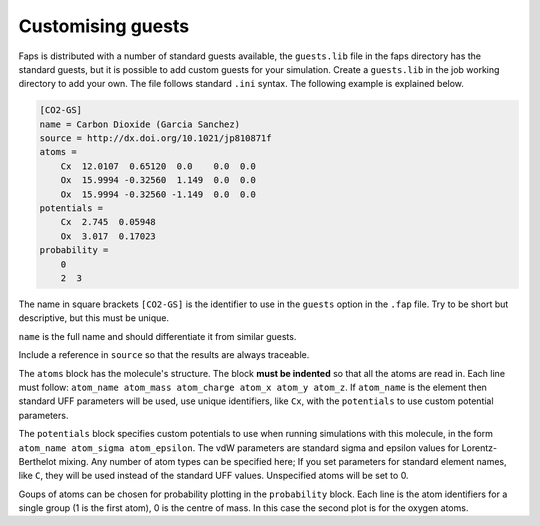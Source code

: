 ==================
Customising guests
==================

Faps is distributed with a number of standard guests available, the
``guests.lib`` file in the faps directory has the standard guests, but
it is possible to add custom guests for your simulation. Create a
``guests.lib`` in the job working directory to add your own. The file
follows standard ``.ini`` syntax. The following example is explained
below.


.. code-block:: ini

    [CO2-GS]
    name = Carbon Dioxide (Garcia Sanchez)
    source = http://dx.doi.org/10.1021/jp810871f
    atoms =
        Cx  12.0107  0.65120  0.0    0.0  0.0
        Ox  15.9994 -0.32560  1.149  0.0  0.0
        Ox  15.9994 -0.32560 -1.149  0.0  0.0
    potentials =
        Cx  2.745  0.05948
        Ox  3.017  0.17023
    probability =
        0
        2  3

The name in square brackets ``[CO2-GS]`` is the identifier to use in the
``guests`` option in the ``.fap`` file. Try to be short but descriptive,
but this must be unique.

``name`` is the full name and should differentiate it from similar
guests.

Include a reference in ``source`` so that the results are always
traceable.

The ``atoms`` block has the molecule's structure. The block **must be
indented** so that all the atoms are read in. Each line must follow:
``atom_name atom_mass atom_charge atom_x atom_y atom_z``. If
``atom_name`` is the element then standard UFF parameters will be used,
use unique identifiers, like ``Cx``, with the ``potentials`` to use
custom potential parameters.

The ``potentials`` block specifies custom potentials to use when running
simulations with this molecule, in the form ``atom_name atom_sigma
atom_epsilon``. The vdW parameters are standard sigma and epsilon values
for Lorentz-Berthelot mixing. Any number of atom types can be specified
here; If you set parameters for standard element
names, like ``C``, they will be used instead of the standard UFF values.
Unspecified atoms will be set to 0.

Goups of atoms can be chosen for probability plotting in the
``probability`` block. Each line is the atom identifiers for a single
group (1 is the first atom), 0 is the centre of mass. In this case the
second plot is for the oxygen atoms.
